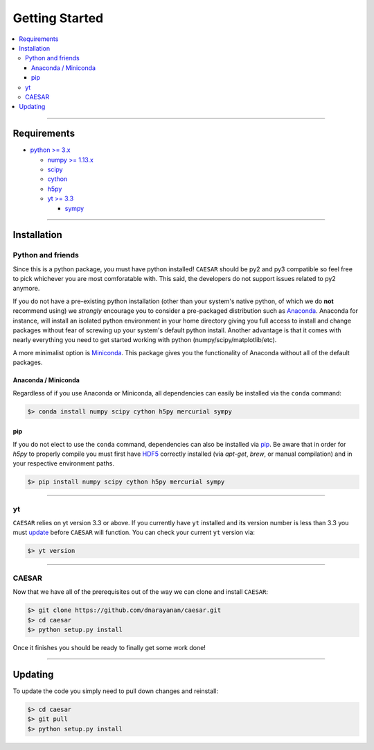 
Getting Started
***************

.. contents::
   :local:
   :depth: 3

----
           
Requirements
============

* `python >= 3.x <https://www.python.org/>`_

  * `numpy >= 1.13.x <http://www.numpy.org/>`_
  * `scipy <https://www.scipy.org/>`_
  * `cython <http://cython.org/>`_
  * `h5py <http://www.h5py.org/>`_
  * `yt >= 3.3 <https://bitbucket.org/yt_analysis/yt>`_

    * `sympy <http://www.sympy.org/en/index.html>`_
      
----
    
Installation
============

Python and friends
------------------

Since this is a python package, you must have python installed!
``CAESAR`` should be py2 and py3 compatible so feel free to pick
whichever you are most comforatable with.  This said, the developers
do not support issues related to py2 anymore.

If you do not have a pre-existing python installation (other than your
system's native python, of which we do **not** recommend using) we
*strongly* encourage you to consider a pre-packaged distribution such
as `Anaconda <https://www.continuum.io/downloads>`_.  Anaconda for
instance, will install an isolated python environment in your home
directory giving you full access to install and change packages
without fear of screwing up your system's default python install.
Another advantage is that it comes with nearly everything you need to
get started working with python (numpy/scipy/matplotlib/etc).

A more
minimalist option is `Miniconda
<http://conda.pydata.org/miniconda.html>`_.  This package gives you
the functionality of Anaconda without all of the default packages.


Anaconda / Miniconda
^^^^^^^^^^^^^^^^^^^^

Regardless of if you use Anaconda or Miniconda, all dependencies can
easily be installed via the ``conda`` command:

.. code-block:: bash

   $> conda install numpy scipy cython h5py mercurial sympy

pip
^^^

If you do not elect to use the ``conda`` command, dependencies can
also be installed via `pip <https://pypi.python.org/pypi/pip>`_.  Be
aware that in order for `h5py` to properly compile you must first have
`HDF5 <https://www.hdfgroup.org/HDF5/>`_ correctly installed (via
`apt-get`, `brew`, or manual compilation) and in your respective
environment paths.

.. code-block:: bash

   $> pip install numpy scipy cython h5py mercurial sympy

----
   
yt
--

``CAESAR`` relies on yt version 3.3 or above.  If you currently 
have ``yt`` installed and its version number is less than 3.3 you
must 
`update <http://yt-project.org/doc/installing.html#updating-yt-and-its-dependencies>`_
before ``CAESAR`` will function.  You can check your current ``yt``
version via: 

.. code-block:: bash

    $> yt version

----
   
CAESAR
------

Now that we have all of the prerequisites out of the way we can clone
and install ``CAESAR``:

.. code-block:: bash

   $> git clone https://github.com/dnarayanan/caesar.git
   $> cd caesar
   $> python setup.py install

Once it finishes you should be ready to finally get some work done!

----

Updating
========

To update the code you simply need to pull down changes and reinstall:

.. code-block:: bash

   $> cd caesar
   $> git pull
   $> python setup.py install


